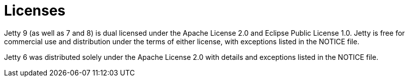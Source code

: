 = Licenses

Jetty 9 (as well as 7 and 8) is dual licensed under the Apache License 2.0 and Eclipse Public License 1.0. 
Jetty is free for commercial use and distribution under the terms of either license, with exceptions listed in the NOTICE file.

Jetty 6 was distributed solely under the Apache License 2.0 with details and exceptions listed in the NOTICE file.